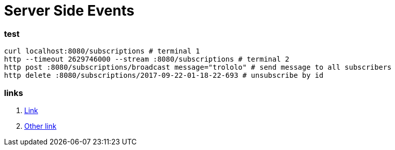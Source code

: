 = Server Side Events

//tag::content02[]

=== test

[source,bash]
----
curl localhost:8080/subscriptions # terminal 1
http --timeout 2629746000 --stream :8080/subscriptions # terminal 2
http post :8080/subscriptions/broadcast message="trololo" # send message to all subscribers
http delete :8080/subscriptions/2017-09-22-01-18-22-693 # unsubscribe by id
----

=== links

. link:https://golb.hplar.ch/p/Server-Sent-Events-with-Spring[Link]
. link:https://infinitescript.com/2015/06/use-server-sent-event-in-spring-4-2/[Other link]

//end::content02[]
